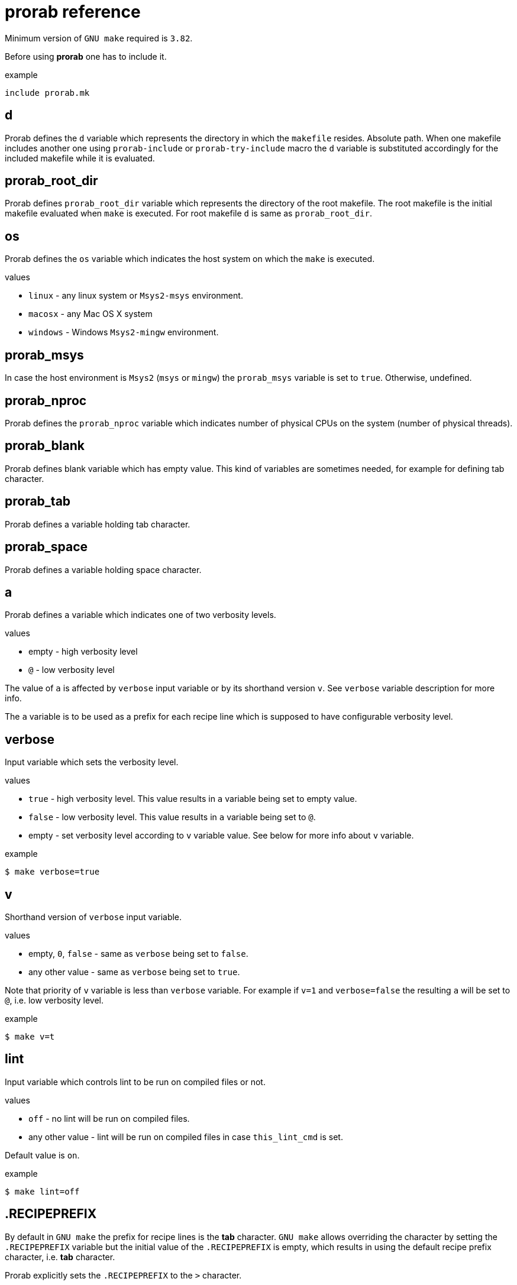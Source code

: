 = prorab reference

Minimum version of `GNU make` required is `3.82`.

Before using **prorab** one has to include it.

.example
[source,makefile]
....
include prorab.mk
....

== d

Prorab defines the `d` variable which represents the directory in which the `makefile` resides. Absolute path.
When one makefile includes another one using `prorab-include` or `prorab-try-include` macro the `d` variable is substituted accordingly for the included makefile while it is evaluated.

== prorab_root_dir

Prorab defines `prorab_root_dir` variable which represents the directory of the root makefile. The root makefile is the initial makefile evaluated when `make` is executed. For root makefile `d` is same as `prorab_root_dir`.

== os

Prorab defines the `os` variable which indicates the host system on which the `make` is executed.

.values
- `linux` - any linux system or `Msys2-msys` environment.
- `macosx` - any Mac OS X system
- `windows` - Windows `Msys2-mingw` environment.

== prorab_msys

In case the host environment is `Msys2` (`msys` or `mingw`) the `prorab_msys` variable is set to `true`. Otherwise, undefined.

== prorab_nproc

Prorab defines the `prorab_nproc` variable which indicates number of physical CPUs on the system (number of physical threads).

== prorab_blank

Prorab defines blank variable which has empty value. This kind of variables are sometimes needed, for example for defining tab character.

== prorab_tab

Prorab defines a variable holding tab character.

== prorab_space

Prorab defines a variable holding space character.

== a

Prorab defines `a` variable which indicates one of two verbosity levels.

.values
- empty - high verbosity level
- `@` - low verbosity level

The value of `a` is affected by `verbose` input variable or by its shorthand version `v`. See `verbose` variable description for more info.

The `a` variable is to be used as a prefix for each recipe line which is supposed to have configurable verbosity level.

== verbose

Input variable which sets the verbosity level.

.values
- `true` - high verbosity level. This value results in `a` variable being set to empty value.
- `false` - low verbosity level. This value results in `a` variable being set to `@`.
- empty - set verbosity level according to `v` variable value. See below for more info about `v` variable.

.example
[source,sh]
....
$ make verbose=true
....

== v

Shorthand version of `verbose` input variable.

.values
- empty, `0`, `false` - same as `verbose` being set to `false`.
- any other value - same as `verbose` being set to `true`.

Note that priority of `v` variable is less than `verbose` variable. For example if `v=1` and `verbose=false` the resulting `a` will be set to `@`, i.e. low verbosity level.

.example
[source,sh]
....
$ make v=t
....

== lint

Input variable which controls lint to be run on compiled files or not.

.values
- `off` - no lint will be run on compiled files.
- any other value - lint will be run on compiled files in case `this_lint_cmd` is set.

Default value is `on`.

.example
[source,sh]
....
$ make lint=off
....

== .RECIPEPREFIX

By default in `GNU make` the prefix for recipe lines is the **tab** character. `GNU make` allows overriding the character by setting the `.RECIPEPREFIX` variable but the initial value of the `.RECIPEPREFIX` is empty, which results in using the default recipe prefix character, i.e. **tab** character.

Prorab explicitly sets the `.RECIPEPREFIX` to the `>` character.

== PREFIX

In case `PREFIX` variable is empty, prorab sets it to `/usr/local`

== dot_so

Prorab sets the `dot_so` variable to the shared library files suffix which is native for the host system.

.values
- `.so` - for Linux
- `.dylib` - for Mac OS X
- `.dll` - for Windows

== dot_exe

Prorab sets the `dot_exe` variable to the executable files suffix which is native for the host system.

.values
- empty - for Linux and Mac OS X
- `.exe` - for Windows

== prorab_lint_cmd_clang_tidy

Predefined command for `clang-tidy` linter. The value of this constant can be used as a value of
`this_lint_cmd` input variable for `prorab-build-app` and `prorab-build-lib` macros.

.defined as
[source,makefile]
....
prorab_lint_cmd_clang_tidy = clang-tidy --quiet $$< -- $(this_cppflags) $$(if $$(patsubst %.c,,$$<),$(this_cxxflags),$(this_cflags))
....

.example

[source,makefile]
....
# Note the deferred assignment
this_lint_cmd = $(prorab_lint_cmd_clang_tidy)

$(eval $(prorab-build-app))
....

== prorab-depend

Add file dependencies to the specified target. Automatically checks if dependency is specified as absolute path or local, and in case of local it makes it absolute.

.syntax
[source,makefile]
....
$(eval $(call prorab-depend, <target>, <space-separated-dependencies>))
....

.arguments
- `target` - the target to add dependencies to.
- `space-separated-dependencies` - list of space-separated file dependencies. Relative to `$(d)` or absolute path.

Essentially, it just adds a recipe-less rule:
[source,makefile]
....
<target>: <absolute-path-dependencies>
....

== prorab-include

Include another `makefile` adjusting the `d` and `config`/`c` variables for the included file. Include the given `makefile` only once. In case the given `makefile` has already been included before then nothing is done. In case specified `makefile` does not exist the evaluation fails.

.syntax
[source,makefile]
....
$(eval $(call prorab-include, <makefile>, <config-name>))
....

.arguments
- `makefile` - path to the `makefile` to include. Relative to `$(d)`.
- `config-name` - name of the configuration to use for included `makefile`. Optional.

.example
[source,makefile]
....
include prorab.mk

$(eval $(call prorab-include, ../some_dir/makefile))
....

== prorab-try-include

Same as `prorab-include` but does not fail in case the specified `makefile` does not exist.

== prorab-try-simple-include

Include file once without adjusting the `d` variable. In case the given file has already been included before then nothing is done.
In case specified file does not exist the evaluation does not fail.

.syntax
[source,makefile]
....
$(eval $(call prorab-try-simple-include, <file>))
....

.arguments
- `file` - path to the file to include. Relative to `$(d)`.

.example
[source,makefile]
....
include prorab.mk

$(eval $(call prorab-try-simple-include, ../some_dir/common.mk))
....

== prorab-include-subdirs

Include `makefile` from all subdirectories of `$(d)`. Subdirectories which do not have a `makefile` are ignored.

.syntax
[source,makefile]
....
$(eval $(prorab-include-subdirs))
$(eval $(call prorab-include-subdirs, <makefile-name>))
....

.arguments
- `makefile-name` - name of the makefile to search for.

Note: `$(eval $(prorab-include-subdirs))` is same as `$(eval $(call prorab-include-subdirs, makefile))`

.example
[source,makefile]
....

include prorab.mk

$(eval $(call prorab-include-subdirs, Makefile))
....

== prorab-is-included

Check if given file has already been included by `prorab-try-simple-include`, `prorab-include` or `prorab-try-include`.
Returns `true` in case the file was already included. Returns nothing in case the file has not been included yet.

.syntax
[source,makefile]
....
$(call prorab-is-included, <file-name>)
....

.arguments
- `file-name` - name of the file to check for inclusion.

.example
[source,makefile]
....

include prorab.mk

$(eval $(call prorab-try-include, ../some/makefile))

ifeq ($(call prorab-is-included, ../some/makefile),true)
    # ... assume ../some/makefile is included
else
    $(error no '../some/makefile' found)
endif
....

== prorab-clear-this-vars

Clear all variables which have `this_` prefix.

Some variables, instead of clearing, are set to their default values.

.variables set to default values:
- `this_dot_cxx`
- `this_dot_hxx`
- `this_cc`
- `this_cxx`
- `this_ar`
- `this_as`
- `this_as_supports_deps_gen`
- `this_cppflags`
- `this_cflags`
- `this_cxxflags`
- `this_asflags`
- `this_ldflags`
- `this_ldlibs`

.syntax
[source,makefile]
....
$(eval $(prorab-clear-this-vars))
....

Note, that `prorab.mk` already have a call to this macro at its end. So, right after including `prorab.mk` one can be sure that all `this_`-prefixed variables are empty or set to their default values.

.example
[source,makefile]
....
inlcude prorab.mk

this_some_var := hello world

$(info this_some_var before = $(this_some_var)

$(eval $(prorab-clear-this-vars))

$(info this_some_var after = $(this_some_var))
....

== prorab-rwildcard

Recursively search the given directory for all files matching pattern.

.syntax
[source,makefile]
....
$(call prorab-rwildcard, <dir>, <pattern>)
....

.arguments
 - `dir` - root directory to search, relative to `$(d)`.
 - `pattern` - pattern to match files, can be several patterns separated by space.

.example
[source,makefile]
....
include prorab.mk

this_as_srcs := $(call prorab-rwildcard, src/asm, *.asm *.S)
....

== prorab-src-dir

Recursively find all source files. This is just a wrapper for `prorab-rwildcard` with pattern `*$(this_dot_cxx) *.c *.S`.

.syntax
[source,makefile]
....
$(call prorab-src-dir, <directory>)
....

.arguments
- `directory` - root directory to search for sources. Relative to `$(d)`.

.example
[source,makefile]
....
include prorab.mk

this_srcs := $(call prorab-src-dir, src/my_source_dir)
....

== prorab-hdr-dir

Recursively find all header files. This is just a wrapper for `prorab-rwildcard` with pattern `*$(this_dot_hxx) *.h`.

.syntax
[source,makefile]
....
$(call prorab-hdr-dir, <directory>)
....

.arguments
- `directory` - root directory to search for headers. Relative to `$(d)`.

.example
[source,makefile]
....
include prorab.mk

this_hdrs := $(call prorab-hdr-dir, src/include)
....

== prorab-config

Apply configuration from the given directory. The argument to the macro is the path to the directory which contains configuration files. The configuration file to take is specified by the `config` variable, or its shorthand alias `c`. The `config` variable has priority over `c`. If none of the `config` or `c` variables are set upon the `prorab.mk` inclusion the `config` variable is set to value `default`. Upon `prorab.mk` inclusion the `config` and `c` variable contents are synchronized, so that both variables have equal contents.

- First, the the macro sets the `config_dir` variable to an absolute path to the configurations directory.
- Then the macro sets the `this_out_dir` variable to `out/$(c)/` value.
- Then the macro includes the file `$(config).mk` from the configurations directory.
- The macro also defines `clean-all` target which cleans all configurations by removing the whole `out` directory.

.syntax
[source,makefile]
....
$(eval $(call prorab-config, <directory>))
....

.arguments
- `directory` - directory which contains configuration files. Relative to `$(d)`.

.example
[source,makefile]
....
###
### let our config files be in ../config directory relatively to our makefile directory
###


##########################
### ../config/base/base.mk 

# base settings for all configs
this_cxxflags += -Wall
this_cxxflags += -Werror


########################
### ../config/release.mk

# include common config for all other configurations
include $(config_dir)base/base.mk

# release configuration specific settings
this_cxxflags += -O3


############
### makefile

include prorab.mk

# include the configuration file
$(eval $(call prorab-config, ../config))

this_name := example_app

this_srcs := main.cpp

# our application specific settings
this_cxxflags += -g

$(eval $(prorab-build-app))
....

Usage from command line:
....
$ make config=release
....
or
....
$ make c=release
....

== prorab-config-default

Use specified configuration as the default configuration.

If none of the `config` or `c` variables are defined upon `prorab.mk` inclusion then both of those are set to value `default`. That means that `default.mk` configuration file is to be used by `prorab-config` macro. The `prorab-config-default` macro allows "redirecting" the default configuration to the specified configuration from within the `default.mk` configuration file.

.syntax
[source,makefile]
....
$(eval $(call prorab-config-default, <configuration-name>))
....

.arguments
- `configuration-name` - the configuration name to use as default configuration.

.example
[source,makefile]
....
##############
### default.mk

# make the 'release' configuration to be used by default
$(eval $(call prorab-config-default, release))
....

== prorab-build-app

Generate application build targets.

.syntax
[source,makefile]
....
this_name := <name>
this_srcs := <c-plusplus-as-sources>
this_c_srcs := <c-sources>
this_cxx_srcs := <plusplus-sources>
this_as_srcs := <assembler-sources>
this_cc := <c-compiler>
this_cxx := <cplusplus-compiler>
this_as := <assembler-compiler>
this_dot_cxx := <cplusplus-file-suffix>
this_cflags :=/+= <c-compiler-flags>
this_cxxflags :=/+= <cplusplus-compiler-flags>
this_asflags :=/+= <assembler-flags>
this_as_supports_deps_gen := <enable-assembler-deps-gen>
this_ldflags :=/+= <linker-flags>
this_ldlibs :=/+= <linker-libs>
this_cppflags :=/+= <preprocessor-flags>
this_out_dir := <out-directory>
this_no_install := <disable-install-targets>
this_hdrs := <c-cplusplus-header-files>
this_c_hdrs := <c-header-files>
this_cxx_hdrs := <cplusplus-header-files>
this_dot_hxx := <cplusplus-header-file-suffix>
this_lint_cmd := <command-to-invoke-linter>

$(eval $(prorab-build-app))
....

.arguments
- `this_name` - name of the application. It will be used to generate the output binary filename. **Mandatory**.
- `this_srcs` - list of sources, ok to use `+=` right a way. Relative to `$(d)`. Files with suffix `$(this_dot_cxx)` will be compiled by {cpp} compiler, files with suffix `.c` will be compiled with C compiler, files with suffix `.S` will be compiled with assembler.
- `this_c_srcs` - list of source files to be compiled by C compiler. Rleative to `$(d)`.
- `this_cxx_srcs` - list of source files to be compiled by {cpp} compiler. Relative to `$(d)`.
- `this_as_srcs` - list of sources files to be compiled by assembler. Relative to `$(d)`.
- `this_cc` - C compiler to use. Defaults to `$(CC)`.
- `this_cxx` - {cpp} compiler to use. Defaults to `$(CXX)`.
- `this_as` - assembler to use. Defaults to `$(AS)`. When compiling assembler files, the C-preprocessor is run on them first.
- `this_dot_cxx` - {cpp} source files suffix. Used to filter {cpp} source files from `$(this_srcs)`. Defaults to `.cpp`.
- `this_cflags` - C compiler flags. Defaults to `$(CFLAGS)`. Relative to `$(d)`.
- `this_cxxflags` - {cpp} compiler flags. Defaults to `$(CXXFLAGS)`. Relative to `$(d)`.
- `this_asflags` - assembler flags. Defaults to `$(ASFLAGS)`. Relative to `$(d)`.
- `this_as_supports_deps_gen` - enable dependency rules generation from `.include` assembler directives. Defaults to `true`.
- `this_ldflags` - linker flags. Defaults to `$(LDFLAGS)`. Relative to `$(d)`.
- `this_ldlibs` - linker libraries. Defaults to `$(LDLIBS)`. Relative to `$(d)`.
- `this_cppflags` - preprocessor flags. Defaults to `$(CPPFLAGS)`. Relative to `$(d)`.
- `this_out_dir` - output directory. This is where all the build artefacts are to be stored. Relative to `$(d)`. Defaults to `./`.
- `this_no_install` - disable `install` targets. Can be `true` or `false`. Defaults to `false`.
- `this_hdrs` - list of header files to check compilation for (see explanation below). The files with suffix `$(this_dot_hxx)` will be compiled with {cpp} compiler, files with suffix `.h` will be compiled with C compiler. Rleative to `$(d)`.
- `this_c_hdrs` - list of C header files to check compilation for (see explanation below). Rleative to `$(d)`.
- `this_cxx_hdrs` - list of {cpp} header files to check compilation for (see explanation below). Rleative to `$(d)`.
- `this_dot_hxx` - {cpp} header files suffix. Used to filter {cpp} header files from `$(this_hdrs)`. Defaults to `.hpp`.
- `this_lint_cmd` - Command to invoke linter. Can be empty. Use deferred assignment and `$$<` to refer to the input source file. Empty by default. See `prorab_lint_cmd_clang_tidy` for usage example.

Note: `this_ldlibs` and `this_ldflags` are separated because sometimes order of linker flags, object files and libraries matters. So, linker flags go first, then go object files and then go linker libraries.

The `this_hdrs`, `this_cxx_hdrs` and `this_c_hdrs` specify the header files to check for compilation. For each header file a trivial C/{cpp} source file will be generated which includes the header file twice. Then those generated {cpp} files are compiled. This checks that the header file does not miss include guard and itself includes all the needed dependency header files. Compilation is done with the same compiler flags as the normal source files.

.output variables
- `prorab_this_name` - resulting name of the binary file (for example on Windows it will have .exe suffix appended). Absolute path.
- `prorab_this_objs` - list of generated object files. Absolute paths.
- `prorab_this_obj_dir` - object files output directory.
- `prorab_this_obj_spacer` - spacer for object files output. See details in generated object files target below.

.generated targets
- `$(prorab_this_name):` - link executable. This target is added to `all` target dependencies.
- `install::` - install the executable to the system. The executable binary is installed to `$(DESTDIR)$(PREFIX)/bin/`. The target is only generated if `$(this_no_install)` is `false`.
- `uninstall::` - remove the executable from the system. The executable is deleted from install path. The target is only generated if `$(this_no_install)` is `false`.
- `clean::` - remove build artifacts.
- `$(prorab_this_obj_dir)$(prorab_this_obj_spacer)%.o:` - compile source files to object files.

.example
[source,makefile]
....
include prorab.mk

this_name := myapp

this_cxxflags += -Wall
this_cxxflags += -DDEBUG
this_cxxflags += -I my_includes/some_dir
this_cflags += -Wall

this_ldlibs += -lpthread

this_srcs += main.cpp myapp.cpp legacy.c

$(eval $(prorab-build-app))
....

== prorab-build-lib

Generate library build targets.

.syntax
[source,makefile]
....
# library specific input variables
this_soname := <so-name>
this_headers_dir := <headers-dir>
this_headers_install_dir := <headers-install-dir>
this_install_hdrs := <headers-to-install>
this_install_c_hdrs := <c-headers-to-install>
this_install_cxx_hdrs := <cxx-headers-to-install>
this_static_lib_only := <static-lib-only>
this_ar := <archiver>
this_dot_so := <shared-lib-suffix>
this_lib_prefix := <library-prefix>

# same input variables as for application
this_name := <name>
this_srcs := <c-plusplus-as-sources>
this_c_srcs := <c-sources>
this_cxx_srcs := <plusplus-sources>
this_as_srcs := <assembler-sources>
this_cc := <c-compiler>
this_cxx := <cplusplus-compiler>
this_as := <assembler-compiler>
this_dot_cxx := <cplusplus-file-suffix>
this_cflags :=/+= <c-compiler-flags>
this_cflags_test :=/+= <c-compiler-flags-for-testing-public-headers>
this_cxxflags :=/+= <cplusplus-compiler-flags>
this_cxxflags_test :=/+= <cplusplus-compiler-flags-for-testing-public-headers>
this_asflags :=/+= <assembler-flags>
this_as_supports_deps_gen := <enable-assembler-deps-gen>
this_ldflags :=/+= <linker-flags>
this_ldlibs :=/+= <linker-libs>
this_cppflags :=/+= <preprocessor-flags>
this_out_dir := <out-directory>
this_no_install := <disable-install-targets>
this_hdrs := <c-cplusplus-header-files>
this_c_hdrs := <c-header-files>
this_cxx_hdrs := <cplusplus-header-files>
this_dot_hxx := <cplusplus-header-file-suffix>
this_lint_cmd := <command-to-invoke-linter>

$(eval $(prorab-build-lib))
....

.arguments
- `this_soname` - so name for dynamic library. **Mandatory**
- `this_headers_dir` - root directory of the header files which are to be installed with the library. Relative to `$(d)`.
- `this_headers_install_dir` - header files installation destination directory. Relative to `$(DESTDIR)$(PREFIX)/include`. Can be empty, then header files are installed straight to `$(DESTDIR)$(PREFIX)/include`.
- `this_install_hdrs` - list of header files to install. Relative to `$(d)`. If `this_install_hdrs`, `this_install_c_hdrs` and `this_install_cxx_hdrs` are empty, then the `this_headers_dir` directory is searched recursively for C (`.h`) and {cpp} header files (`$(this_dot_hxx)`). The `install` target will install these header files to `$(DESTDIR)$(PREFIX)/include/$(this_headers_install_dir)` preserving directory structure under `this_headers_dir` directory. Also, the `test` target will test these header files for compilation, same as headers from `this_hdrs`, but with no compilation flags, except `-std=...` filtered from `$(this_cflags)`/`$(this_cxxflags)`.
- `this_install_c_hdrs` - list of `c`-only header files to install. See `this_install_hdrs` for details. Relative to `$(d)`. The `test` target will test these header files for compilation.
- `this_install_cxx_hdrs` - list of `c++`-only header files to install. See `this_install_hdrs` for details. Relative to `$(d)`. The `test` target will test these header files for compilation.
- `this_static_lib_only` - disables building of shared library. If `true` only static library is built. Otherwise both, shared and static libraries are built. Defaults to empty.
- `this_ar` - the archiver program to use. Defaults to `$(AR)`.
- `this_dot_so` - suffix of the shared library file. Defaults to `$(dot_so)`.
- `this_lib_prefix` - library file prefix. Defaults to `lib`.
- `this_name` - name of the library. It will be used to generate the output binary filename. **Mandatory**.
- `this_srcs` - list of sources, ok to use `+=` right a way. Relative to `$(d)`. Files with suffix `$(this_dot_cxx)` will be compiled by {cpp} compiler, files with suffix `.c` will be compiled with C compiler, files with suffix `.S` will be compiled with assembler.
- `this_c_srcs` - list of source files to be compiled by C compiler. Rleative to `$(d)`.
- `this_cxx_srcs` - list of source files to be compiled by {cpp} compiler. Relative to `$(d)`.
- `this_as_srcs` - list of sources files to be compiled by assembler. Relative to `$(d)`.
- `this_cc` - C compiler to use. Defaults to `$(CC)`.
- `this_cxx` - {cpp} compiler to use. Defaults to `$(CXX)`.
- `this_as` - assembler to use. Defaults to `$(AS)`. When compiling assembler files, the C-preprocessor is run on them first.
- `this_dot_cxx` - {cpp} source files suffix. Used to filter {cpp} source files from `$(this_srcs)`. Defaults to `.cpp`.
- `this_cflags` - C compiler flags. Defaults to `$(CFLAGS)`. Relative to `$(d)`.
- `this_cflags_test` - C compiler flags for testing public header files. See `test::` target in _generated targets_. Defaults to `$(filter -std=%,$(this_cflags)) $(CPPFLAGS) $(CFLAGS)`, deferred assignment. Relative to `$(d)`.
- `this_cxxflags` - {cpp} compiler flags. Defaults to `$(CXXFLAGS)`. Relative to `$(d)`.
- `this_cxxflags_test` - {cpp} compiler flags for testing public header files. See `test::` target in _generated targets_. Defaults to `$(filter -std=%,$(this_cxxflags)) $(CPPFLAGS) $(CXXFLAGS)`, deferred assignment. Relative to `$(d)`.
- `this_asflags` - assembler flags. Defaults to `$(ASFLAGS)`. Relative to `$(d)`.
- `this_as_supports_deps_gen` - enable dependency rules generation for `.include` assembler directives. Defaults to `true`.
- `this_ldflags` - linker flags. Defaults to `$(LDFLAGS)`. Relative to `$(d)`.
- `this_ldlibs` - linker libraries. Defaults to `$(LDLIBS)`. Relative to `$(d)`.
- `this_cppflags` - preprocessor flags. Defaults to `$(CPPFLAGS)`. Relative to `$(d)`.
- `this_out_dir` - output directory. This is where all the build artefacts are to be stored. Relative to `$(d)`. Defaults to `./`.
- `this_no_install` - disable `install` targets. Can be `true` or `false`. Defaults to `false`.
- `this_hdrs` - list of header files to check compilation for (see explanation below). The files with suffix `$(this_dot_hxx)` will be compiled with {cpp} compiler, files with suffix `.h` will be compiled with C compiler. Rleative to `$(d)`.
- `this_c_hdrs` - list of C header files to check compilation for (see explanation below). Rleative to `$(d)`.
- `this_cxx_hdrs` - list of {cpp} header files to check compilation for (see explanation below). Rleative to `$(d)`.
- `this_dot_hxx` - {cpp} header files suffix. Used to filter {cpp} header files from `$(this_hdrs)`. Defaults to `.hpp`.
- `this_lint_cmd` - Command to invoke linter. Can be empty. Use deferred assignment and `$$<` to refer to the input source file. Empty by default. See `prorab_lint_cmd_clang_tidy` for usage example.

Note: `this_ldlibs` and `this_ldflags` are separated because sometimes order of linker flags, object files and libraries matters. So, linker flags go first, then go object files and then go linker libraries.

The `this_hdrs`, `this_cxx_hdrs` and `this_c_hdrs` specify the header files to check for compilation. For each header file a trivial C/{cpp} source file will be generated which includes the header file twice. Then those generated {cpp} files are compiled. This checks that the header file does not miss include guard and itself includes all the needed dependency header files. Compilation is done with the same compiler flags as the normal source files.

.output variables
- `prorab_this_name` - resulting name of the binary file. Can be a symbolic link. Absolute path.
- `prorab_this_so_name` - resulting so-named shared library. Absolute path.
- `prorab_this_static_lib` - resulting filename of the static library. Absolute path.
- `prorab_this_objs` - list of generated object files. Absolute paths.
- `prorab_this_obj_dir` - object files output directory.
- `prorab_this_obj_spacer` - spacer for object files output. See details in generated object files target below.

.generated targets
- `$(prorab_this_name):` - link the binary. This target is added to `all` target dependencies.
- `$(prorab_this_static_lib):` - create static library. This target is added to `all` target dependencies.
- `install::` - install the binary, its symbolic link and header files to the system. The binary is installed to `$(DESTDIR)$(PREFIX)/lib/`, header files are installed to `$(DESTDIR)$(PREFIX)/inlcude/`. The target is only generated if `$(this_no_install)` is `false`.
- `uninstall::` - remove the binary and header files from the system. The binary and header files are deleted from install path. The target is only generated if `$(this_no_install)` is `false`.
- `clean::` - remove build artifacts.
- `test::` - test installable header files for compilation.
- `$(prorab_this_obj_dir)$(prorab_this_obj_spacer)%.o:` - compile source files to object files.

.example
[source,makefile]
....
include prorab.mk

this_name := mylib

this_soname := 0

this_cxxflags += -Wall
this_cxxflags += -DDEBUG
this_cflags += -Wall
this_ldlibs += -lpthread

this_srcs += main.cpp myapp.cpp

$(eval $(prorab-build-lib))
....
